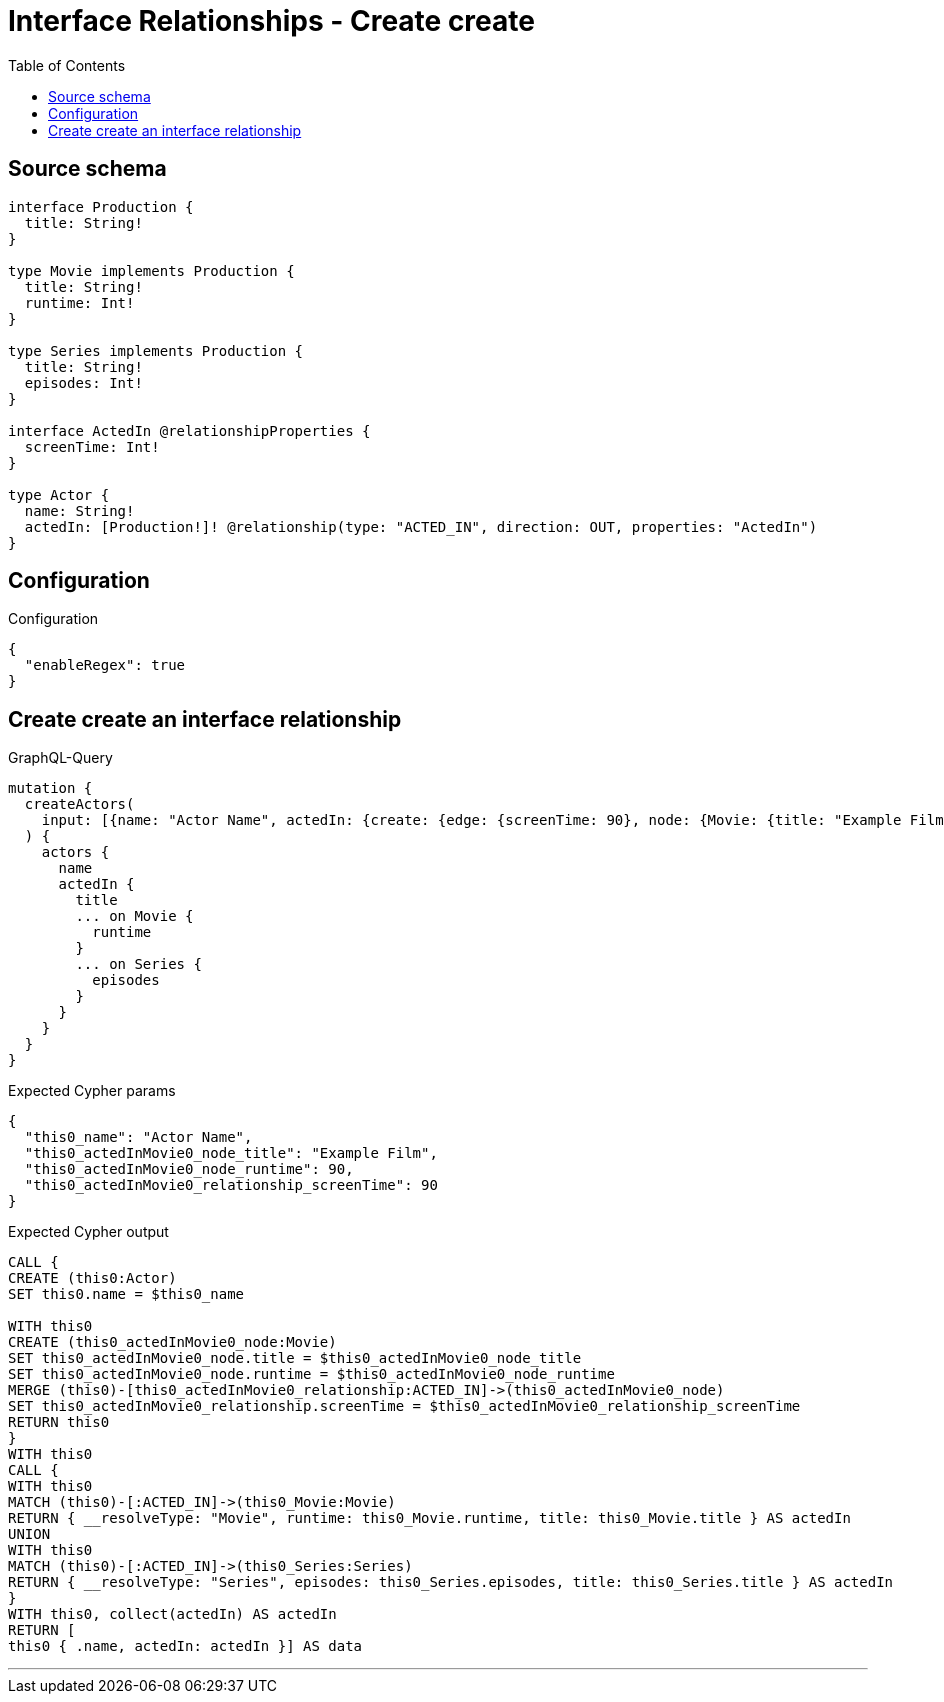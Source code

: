 :toc:

= Interface Relationships - Create create

== Source schema

[source,graphql,schema=true]
----
interface Production {
  title: String!
}

type Movie implements Production {
  title: String!
  runtime: Int!
}

type Series implements Production {
  title: String!
  episodes: Int!
}

interface ActedIn @relationshipProperties {
  screenTime: Int!
}

type Actor {
  name: String!
  actedIn: [Production!]! @relationship(type: "ACTED_IN", direction: OUT, properties: "ActedIn")
}
----

== Configuration

.Configuration
[source,json,schema-config=true]
----
{
  "enableRegex": true
}
----
== Create create an interface relationship

.GraphQL-Query
[source,graphql]
----
mutation {
  createActors(
    input: [{name: "Actor Name", actedIn: {create: {edge: {screenTime: 90}, node: {Movie: {title: "Example Film", runtime: 90}}}}}]
  ) {
    actors {
      name
      actedIn {
        title
        ... on Movie {
          runtime
        }
        ... on Series {
          episodes
        }
      }
    }
  }
}
----

.Expected Cypher params
[source,json]
----
{
  "this0_name": "Actor Name",
  "this0_actedInMovie0_node_title": "Example Film",
  "this0_actedInMovie0_node_runtime": 90,
  "this0_actedInMovie0_relationship_screenTime": 90
}
----

.Expected Cypher output
[source,cypher]
----
CALL {
CREATE (this0:Actor)
SET this0.name = $this0_name

WITH this0
CREATE (this0_actedInMovie0_node:Movie)
SET this0_actedInMovie0_node.title = $this0_actedInMovie0_node_title
SET this0_actedInMovie0_node.runtime = $this0_actedInMovie0_node_runtime
MERGE (this0)-[this0_actedInMovie0_relationship:ACTED_IN]->(this0_actedInMovie0_node)
SET this0_actedInMovie0_relationship.screenTime = $this0_actedInMovie0_relationship_screenTime
RETURN this0
}
WITH this0
CALL {
WITH this0
MATCH (this0)-[:ACTED_IN]->(this0_Movie:Movie)
RETURN { __resolveType: "Movie", runtime: this0_Movie.runtime, title: this0_Movie.title } AS actedIn
UNION
WITH this0
MATCH (this0)-[:ACTED_IN]->(this0_Series:Series)
RETURN { __resolveType: "Series", episodes: this0_Series.episodes, title: this0_Series.title } AS actedIn
}
WITH this0, collect(actedIn) AS actedIn
RETURN [
this0 { .name, actedIn: actedIn }] AS data
----

'''

